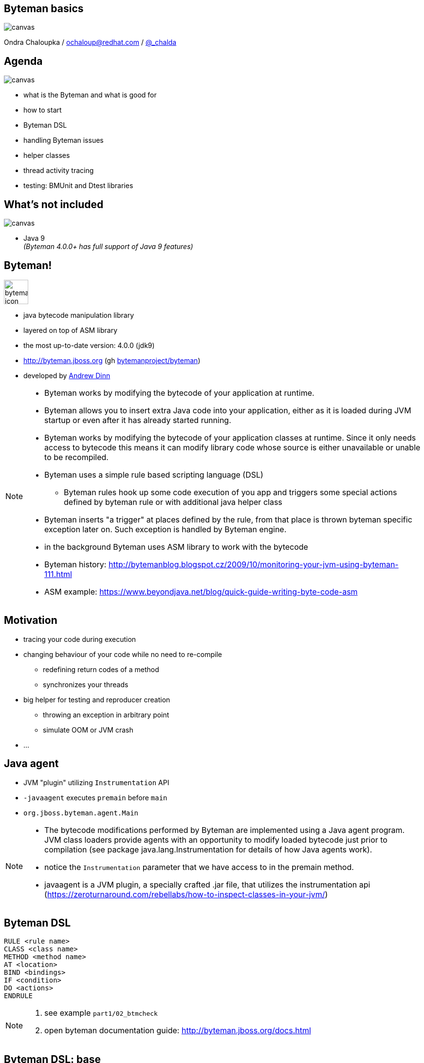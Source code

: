 :source-highlighter: highlight.js
:revealjs_theme: redhat
:revealjs_controls: false
:revealjs_center: true
:revealjs_transition: fade

:imagesdir: img
:backend: revealjs


// doc at http://asciidoctor.org/docs/asciidoctor-revealjs
// [%notitle]

== Byteman basics

// https://developer.mozilla.org/en-US/docs/Web/CSS/background-size
image::byteman-wallpaper-shrink.jpg[canvas, size=cover]

Ondra Chaloupka / ochaloup@redhat.com / https://twitter.com/_chalda[@_chalda]


== Agenda

image::battery-full.png[canvas, size=contain]

* what is the Byteman and what is good for
* how to start
* Byteman DSL
* handling Byteman issues
* helper classes
* thread activity tracing
* testing: BMUnit and Dtest libraries

== What's not included

image::battery-empty.png[canvas, size=contain]

* Java 9 +
  _(Byteman 4.0.0+ has full support of Java 9 features)_


== Byteman!

image::byteman-icon.png[role="noborder", ,height="50"]

* java bytecode manipulation library
* layered on top of ASM library
* the most up-to-date version: 4.0.0 (jdk9)
* http://byteman.jboss.org (gh https://github.com/bytemanproject/byteman[bytemanproject/byteman])
* developed by https://github.com/adinn[Andrew Dinn]

[NOTE.speaker]
--
* Byteman works by modifying the bytecode of your application at runtime.
* Byteman allows you to insert extra Java code into your application,
  either as it is loaded during JVM startup or even after it has already started running.
* Byteman works by modifying the bytecode of your application classes at runtime.
  Since it only needs access to bytecode this means it can modify library code
  whose source is either unavailable or unable to be recompiled.
* Byteman uses a simple rule based scripting language (DSL)
** Byteman rules hook up some code execution of you app and triggers some special
   actions defined by byteman rule or with additional java helper class
* Byteman inserts "a trigger" at places defined by the rule, from that place
  is thrown byteman specific exception later on. Such exception is handled by Byteman engine.
* in the background Byteman uses ASM library to work with the bytecode

* Byteman history: http://bytemanblog.blogspot.cz/2009/10/monitoring-your-jvm-using-byteman-111.html

* ASM example: https://www.beyondjava.net/blog/quick-guide-writing-byte-code-asm
--

== Motivation

* tracing your code during execution
* changing behaviour of your code while no need to re-compile
** redefining return codes of a method
** synchronizes your threads
* big helper for testing and reproducer creation
** throwing an exception in arbitrary point
** simulate OOM or JVM crash
* ...


== Java agent

* JVM "plugin" utilizing `Instrumentation` API
* `-javaagent` executes `premain` before `main`
* `org.jboss.byteman.agent.Main`

[NOTE.speaker]
--
* The bytecode modifications performed by Byteman are implemented using a Java agent program.
  JVM class loaders provide agents with an opportunity to modify loaded bytecode just prior to compilation
  (see package java.lang.Instrumentation for details of how Java agents work).
* notice the `Instrumentation` parameter that we have access to in the premain method.
* javaagent is a JVM plugin, a specially crafted .jar file, that utilizes the instrumentation api
  (https://zeroturnaround.com/rebellabs/how-to-inspect-classes-in-your-jvm/)
--

== Byteman DSL

```
RULE <rule name>
CLASS <class name>
METHOD <method name>
AT <location>
BIND <bindings>
IF <condition>
DO <actions>
ENDRULE
```

[NOTE.speaker]
--
. see example `part1/02_btmcheck`
. open byteman documentation guide: http://byteman.jboss.org/docs.html
--

== Byteman DSL: base

```
RULE <rule name>
CLASS/INTERFACE ^<class name>
METHOD <method name>
```

[NOTE.speaker]
--
* *RULE* has to be defined with unique name (not being the same)
**  if unique name is not specified then rule is not installed
    and possibly jvm does not start

```
Exception in thread "main" java.lang.reflect.InvocationTargetException
  at sun.reflect.NativeMethodAccessorImpl.invoke0(Native Method)
  at sun.reflect.NativeMethodAccessorImpl.invoke(NativeMethodAccessorImpl.java:62)
  at sun.reflect.DelegatingMethodAccessorImpl.invoke(DelegatingMethodAccessorImpl.java:43)
  at java.lang.reflect.Method.invoke(Method.java:497)
  at sun.instrument.InstrumentationImpl.loadClassAndStartAgent(InstrumentationImpl.java:386)
  at sun.instrument.InstrumentationImpl.loadClassAndCallPremain(InstrumentationImpl.java:401)
Caused by: java.lang.reflect.InvocationTargetException
  at sun.reflect.NativeConstructorAccessorImpl.newInstance0(Native Method)
  at sun.reflect.NativeConstructorAccessorImpl.newInstance(NativeConstructorAccessorImpl.java:62)
  at sun.reflect.DelegatingConstructorAccessorImpl.newInstance(DelegatingConstructorAccessorImpl.java:45)
  at java.lang.reflect.Constructor.newInstance(Constructor.java:422)
  at org.jboss.byteman.agent.Main.premain(Main.java:274)
  ... 6 more
Caused by: java.lang.Exception: Transformer : duplicate script name Simple bytemanin file ../simple.btm  line 23
previously defined in file ../simple.btm  line 14
  at org.jboss.byteman.agent.Transformer.<init>(Transformer.java:97)
  ... 11 more
FATAL ERROR in native method: processing of -javaagent failed
```

* *CLASS* defined with or without package qualification
** *INTERFACE* when interface should be used instead
** when inherrited fot childer classes use _^_
* *METHOD* defined with or without argument list, _<init>_ or _<clinit>_ could be used
--

== Byteman DSL: location

* AT ENTRY/EXIT
* AT LINE
* AT/AFTER READ/WRITE
* AT/AFTER INVOKE
* AT/AFTER SYNCHRONIZE
* AT THROW/EXCEPTION EXIT

== Byteman DSL: bind/if/do

```
RULE dump at ActiveMQRAManagedConnection
CLASS ActiveMQRAManagedConnection
METHOD getXAResource
AT INVOKE org.apache.activemq.artemis.service.extensions.ServiceUtils.wrapXAResource
BIND
  c:ClientSessionInternal = $csi;
  p:java.util.Map = $xaResourceProperties;
  n:String = c.getNodeId();
IF true
DO
  debug("Class " + $0.getClass().getName() + ", props: " + p + ", nodeid: " + n);
  Thread.dumpStack();
ENDRULE
```

[NOTE.speaker]
--
* *BIND* computes values for variables which can subsequently be referenced in the rule body
** *BIND NOTHING* could be ommitted
** `$0` is recipient of the method calls, it could be interchanged for `$this`
** `$1, $2, ...` are parameters of the method
* *IF* condition when to execute the rule
* *DO* some actions
** you can use method defined in `org.jboss.byteman.rule.helper.Helper`
--

== Byteman DSL: helper

```
CLASS org.jboss.as.test.jbossts.crashrec.common.CrashBeanCommon
METHOD beforeEntityUpdate
HELPER org.jboss.byteman.contrib.dtest.BytemanTestHelper
AT ENTRY
IF true
DO $0.enlistSynchronization(1), $0.enlistXAResource(1)
ENDRULE
```

* util methods from `org.jboss.byteman.rule.helper.Helper`
* https://github.com/bytemanproject/byteman/blob/master/agent/src/main/java/org/jboss/byteman/rule/helper/Helper.java

=== Byteman DSL: helper

```
java -javaagent:$BYTEMAN_HOME/lib/byteman.jar=script:../simple.btm,sys:helper.jar -cp application.jar org.jboss.qa.App
```

== Byteman administration

* `bmjava`
* `bminstall`
* `bmsubmit`
* on wildfly

[NOTE.speaker]
--
* *bmjava* launching java program instrumeted with byteman
* *bmsubmit* submits rule `-l`
* *bminstall* uses Java API for dynamic attach (imports `com.sun.tools.attach.VirtualMachine`,
  check code of org.jboss.byteman.agent.install.Install where agent jar is installed,
  This loads jar file and search for class with method `agentmain` which is `org.jboss.byteman.agent.Main`.
. see example `part1/03_bmsubmit`
--


== Other tools for working with bytecode

* ASM: http://asm.ow2.org
* Javassist: http://jboss-javassist.github.io/javassist
* Byte Buddy: http://bytebuddy.net
* cglib: https://github.com/cglib/cglib
* Java Proxies: http://docs.oracle.com/javase/8/docs/api/java/lang/reflect/Proxy.html

[NOTE.speaker]
--
 * ASM and Javassist are libraries which rather help to build other bytecode
   manipulation tools
 * Bytebuddy - Byte Buddy is to work declaratively, both by focusing
   on its domain specific language and the use of annotations
 ** How does it compare to bytebuddy? (http://blog.eisele.net/2015/02/byteman-swiss-army-knife-for-byte-code.html)
    Different purpose: Byteman provides A LOT helpers to aid in debugging code. Joining/Rendezvous of several Threads is very easy to achieve,
    also quickly tracing the execution path is very easy.
    So ByteMan assists with unit testing and finding trick bugs, ByteBuddy goes more into the direction of AspectJ
 * cglib - long living project, not much active development
 * Java proxies (stole from bytebuddy page): The Java Class Library comes with a proxy toolkit
   that allows for the creation of classes that implement a given set of interfaces.
   This built-in proxy supplier is handy but also very limited.
--

== References

 * Byteman doc: http://byteman.jboss.org/documentation
 ** https://developer.jboss.org/wiki/ABytemanTutorial
 ** https://developer.jboss.org/wiki/FaultInjectionTestingWithByteman
 * http://www.mastertheboss.com/jboss-frameworks/byteman/introduction-to-byteman
 * http://blog.eisele.net/2015/02/byteman-swiss-army-knife-for-byte-code.html
 * http://www.c2b2.co.uk/middleware-blog/using-custom-helpers-with-byteman.php
 * Java agent:  https://zeroturnaround.com/rebellabs/how-to-inspect-classes-in-your-jvm

== References #2

 * tracing threads: https://developer.jboss.org/wiki/TrackingThreadsInJBossAS7
 * monitoring WildFly logs: https://github.com/RadekKoubsky/byteman-wildfly-log
 * usage of link, unlink: https://developer.jboss.org/thread/271421
 * WildFly IMPORT: http://bytemanblog.blogspot.cz/2015/11/byteman-303-release-trials-module.html
 * maven byteman plugin: https://developer.jboss.org/thread/18884
 * byteman eclipse plugin: https://developer.jboss.org/message/949377#949377
 * method arguments with Byteman: https://stackoverflow.com/questions/22558924/modifying-method-arguments-using-byteman
 * BMUnit: https://developer.jboss.org/wiki/BMUnitUsingBytemanWithJUnitOrTestNGFromMavenAndAnt
 * Maven check plugin: https://github.com/bytemanproject/byteman/tree/master/contrib/rulecheck-maven-plugin
 * Arquillian Byteman extension: https://github.com/arquillian/arquillian-extension-byteman

== !

image::cajk.jpg[role="noborder", , height="300"]
